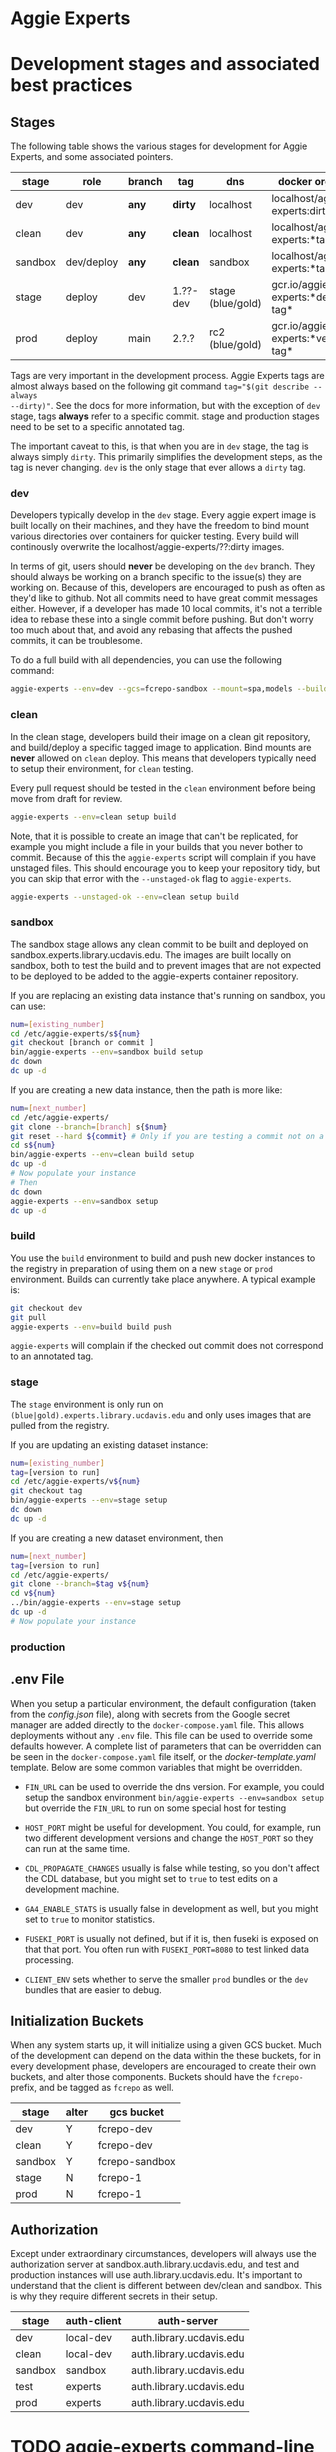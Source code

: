 * Aggie Experts

* Development stages and associated best practices
** Stages
The following table shows the various stages for development for Aggie Experts,
and some associated pointers.

|---------+------------+--------+----------+------------------+------------------------------------|
| stage   | role       | branch | tag      | dns              | docker org/tag                     |
|---------+------------+--------+----------+------------------+------------------------------------|
| dev     | dev        | *any*  | *dirty*  | localhost        | localhost/aggie-experts:dirty      |
| clean   | dev        | *any*  | *clean*  | localhost        | localhost/aggie-experts:*tag*      |
| sandbox | dev/deploy | *any*  | *clean*  | sandbox          | localhost/aggie-experts:*tag*      |
| stage    | deploy     | dev    | 1.??-dev | stage (blue/gold) | gcr.io/aggie-experts:*dev-tag*     |
| prod    | deploy     | main   | 2.?.?    | rc2  (blue/gold) | gcr.io/aggie-experts:*version-tag* |
|---------+------------+--------+----------+------------------+------------------------------------|

Tags are very important in the development process.  Aggie Experts tags are almost
always based on the following git command ~tag="$(git describe --always
--dirty)"~.  See the docs for more information, but with the exception of ~dev~
stage, tags *always* refer to a specific commit.  stage and production stages
need to be set to a specific annotated tag.

The important caveat to this, is that when you are in ~dev~ stage, the tag is
always simply ~dirty~.  This primarily simplifies the development steps, as the
tag is never changing.  ~dev~ is the only stage that ever allows a ~dirty~ tag.

*** dev
Developers typically develop in the ~dev~ stage.  Every aggie expert image is
built locally on their machines, and they have the freedom to bind mount various
directories over containers for quicker testing.  Every build will continously
overwrite the localhost/aggie-experts/??:dirty images.

In terms of git, users should *never* be developing on the ~dev~ branch.  They
should always be working on a branch specific to the issue(s) they are working
on.  Because of this, developers are encouraged to push as often as they'd like
to github.  Not all commits need to have great commit messages either.  However,
if a developer has made 10 local commits, it's not a terrible idea to rebase
these into a single commit before pushing.  But don't worry too much about that,
and avoid any rebasing that affects the pushed commits, it can be troublesome.

To do a full build with all dependencies, you can use the following command:

#+begin_src bash
  aggie-experts --env=dev --gcs=fcrepo-sandbox --mount=spa,models --build-args='--depth=ALL' build
#+end_src

*** clean
In the clean stage, developers build their image on a clean git repository, and
build/deploy a specific tagged image to application.  Bind mounts are *never*
allowed on ~clean~ deploy.  This means that developers typically need to setup
their environment, for ~clean~ testing.

Every pull request should be tested in the ~clean~ environment before being move
from draft for review.

#+begin_src bash
  aggie-experts --env=clean setup build
#+end_src

Note, that it is possible to create an image that can't be replicated, for
example you might include a file in your builds that you never bother to commit.
Because of this the ~aggie-experts~ script will complain if you have unstaged
files. This should encourage you to keep your repository tidy, but you can skip
that error with the ~--unstaged-ok~ flag to ~aggie-experts~.

#+begin_src bash
  aggie-experts --unstaged-ok --env=clean setup build
#+end_src

*** sandbox
The sandbox stage allows any clean commit to be built and deployed on
sandbox.experts.library.ucdavis.edu.  The images are built locally on sandbox,
both to test the build and to prevent images that are not expected to be
deployed to be added to the aggie-experts container repository.

If you are replacing an existing data instance that's running on sandbox, you
can use:

#+begin_src bash
  num=[existing_number]
  cd /etc/aggie-experts/s${num}
  git checkout [branch or commit ]
  bin/aggie-experts --env=sandbox build setup
  dc down
  dc up -d
#+end_src

If you are creating a new data instance, then the path is more like:

#+begin_src bash
  num=[next_number]
  cd /etc/aggie-experts/
  git clone --branch=[branch] s{$num}
  git reset --hard ${commit} # Only if you are testing a commit not on a branch head
  cd s${num}
  bin/aggie-experts --env=clean build setup
  dc up -d
  # Now populate your instance
  # Then
  dc down
  aggie-experts --env=sandbox setup
  dc up -d
#+end_src

*** build
You use the ~build~ environment to build and push new docker instances to the
registry in preparation of using them on a new ~stage~ or ~prod~ environment.
Builds can currently take place anywhere.  A typical example is:

#+begin_src bash
  git checkout dev
  git pull
  aggie-experts --env=build build push
#+end_src

~aggie-experts~ will complain if the checked out commit does not correspond to
an annotated tag.

*** stage
The ~stage~ environment is only run on ~(blue|gold).experts.library.ucdavis.edu~
and only uses images that are pulled from the registry.

If you are updating an existing dataset instance:
#+begin_src bash
  num=[existing_number]
  tag=[version to run]
  cd /etc/aggie-experts/v${num}
  git checkout tag
  bin/aggie-experts --env=stage setup
  dc down
  dc up -d
#+end_src

If you are creating a new dataset environment, then

#+begin_src bash
  num=[next_number]
  tag=[version to run]
  cd /etc/aggie-experts/
  git clone --branch=$tag v${num}
  cd v${num}
  ../bin/aggie-experts --env=stage setup
  dc up -d
  # Now populate your instance
#+end_src

*** production

** .env File

   When you setup a particular environment, the default configuration (taken
from the [[config.json][config.json]] file), along with secrets from the Google secret manager
are added directly to the ~docker-compose.yaml~ file.  This allows deployments
without any ~.env~ file.  This file can be used to override some defaults
however.  A complete list of parameters that can be overridden can be seen in
the ~docker-compose.yaml~ file itself, or the [[docker-template.yaml][docker-template.yaml]] template.
Below are some common variables that might be overridden.

   - ~FIN_URL~ can be used to override the dns version.  For example, you could
     setup the sandbox environment ~bin/aggie-experts --env=sandbox setup~ but
     override the ~FIN_URL~ to run on some special host for testing

   - ~HOST_PORT~ might be useful for development. You could, for example, run
     two different development versions and change the ~HOST_PORT~ so they can
     run at the same time.

   - ~CDL_PROPAGATE_CHANGES~ usually is false while testing, so you don't affect
     the CDL database, but you might set to ~true~ to test edits on a
     development machine.

   - ~GA4_ENABLE_STATS~ is usually false in development as well, but you might
     set to ~true~ to monitor statistics.

   - ~FUSEKI_PORT~ is usually not defined, but if it is, then fuseki is exposed
     on that that port.  You often run with ~FUSEKI_PORT=8080~ to test linked
     data processing.

   - ~CLIENT_ENV~ sets whether to serve the smaller ~prod~ bundles or the ~dev~
     bundles that are easier to debug.

** Initialization Buckets

When any system starts up, it will initialize using a given GCS bucket.  Much of
the development can depend on the data within the these buckets, for in every
development phase, developers are encouraged to create their own buckets, and
alter those components.  Buckets should have the ~fcrepo-~ prefix, and be tagged
as ~fcrepo~ as well.

|---------+-------+----------------|
| stage   | alter | gcs bucket     |
|---------+-------+----------------|
| dev     | Y     | fcrepo-dev     |
| clean   | Y     | fcrepo-dev     |
| sandbox | Y     | fcrepo-sandbox |
| stage   | N     | fcrepo-1       |
| prod    | N     | fcrepo-1       |
|---------+-------+----------------|

** Authorization

Except under extraordinary circumstances, developers will always use the
authorization server at sandbox.auth.library.ucdavis.edu, and test and
production instances will use auth.library.ucdavis.edu.  It's important to
understand that the client is different between dev/clean and sandbox.  This is
why they require different secrets in their setup.

|---------+-------------+----------------------------------|
| stage   | auth-client | auth-server                      |
|---------+-------------+----------------------------------|
| dev     | local-dev   | auth.library.ucdavis.edu         |
| clean   | local-dev   | auth.library.ucdavis.edu         |
| sandbox | sandbox     | auth.library.ucdavis.edu         |
| test    | experts     | auth.library.ucdavis.edu         |
| prod    | experts     | auth.library.ucdavis.edu         |
|---------+-------------+----------------------------------|

* TODO aggie-experts command-line utility

* Production Deployment

The production deployment depends on multiple VMs and docker constellations,
controlled with docker-compose files.  An [[https://docs.google.com/drawings/d/1fLANXV295-rPT_NLGNDRyE1cVLNi30JMLDXwReywRjU/edit?usp=sharing][Overview Document]] gives a general
description of the deployment setup.  All traffic to the website is directed to
an apache instance that acts as a routing service to the underlying backend
service.  The router does some coarse scale redirection; maintains the SSL
certificates, but mostly monitors which of two potential backend services are
currently operational. It does this by monitoring specific ports from two VMs
gold and blue. Note blue and gold are only available within the libraries staff
VPN.  The router (router.experts.library.ucdavis.edu) will dynamically switch
between the backends based on which is currently operational.  If both are
operational, it will switch between them, if neither, it will throw a 400 error.
For Aggie Experts only one backend should be operational at any one time, but
the router doesn't care about that.

|------------------------------------+-------------------|
| machine                            | specs             |
|------------------------------------+-------------------|
| blue.experts.library.ucdavis.edu   | 32Gb, 2.5Tb, 8cpu |
| gold.experts.library.experts.edu   | 32Gb, 2.5Tb, 8cpu |
| router.experts.library.ucdavis.edu | 4Gb, 25Gb, 8cpu   |
|------------------------------------+-------------------|

On a typical redeployment of the system, you should never need to worry about
the router configuration. However, you are often very interested in what backend
server is operational.

The router manages this by including a routing indicator in the clients cookies.
The example below shows that the ROUTEID is set to `experts.blue`.

#+begin_src bash
curl -I https://experts.ucdavis.edu
#+end_src

#+begin_example
HTTP/1.1 200 OK
Date: Thu, 23 May 2024 22:47:05 GMT
Server: Apache/2.4.53 (Red Hat Enterprise Linux) OpenSSL/3.0.7
x-powered-by: Express
accept-ranges: bytes
cache-control: public, max-age=0
last-modified: Fri, 26 Apr 2024 22:28:56 GMT
etag: W/"1d2a-18f1c86a040"
content-type: text/html; charset=UTF-8
content-length: 7466
Set-Cookie: ROUTEID=experts.blue; path=/
#+end_example

The router will try and maintain the same connection with the backend if
possible, but if not it will reset this cookie, and switch to whatever backend
is working.

In our setup, there should never be two instances working, except for the few
minutes where a redeployment is in progress.  The general setup is relatively
straightforward.  The only major consideration, is that while you are preparing
your system, you need to make sure that you are *not* using the production
deployment port, otherwise the router will include your setup prematurely.

Here are the steps to deploy to blue and gold. Each new deployment should target
the non-running instance, alternating between blue and gold.

** Deployment Steps


*** Identify server
  Since we switch between blue and gold servers, you are never really sure which
  is in production, so you have to check the ROUTEID cookie with ~curl -I
  https://experts.ucdavis.edu~.

  Fill in the following instructions with this value:

  #+begin_src bash
  cur=gold # or blue
  case $cur in "gold") new="blue";; "blue") new="gold";; *) new="BAD"; esac
  version=1.0.0 # or whatever
  dir=1.0-1 # Major.Minor-ServerInstance

  alias dc=docker-compose # or 'docker compose'
  #+end_src


*** Initialize new service

  First, initialize your new service.  This example shows where you are simply
  updating the production images, but the steps are required for any changes.
  These commands simply drop any previous data, and get the latest required
  versions.

  #+begin_src bash
    ssh ${new}.experts.library.ucdavis.edu
    cd /etc/aggie-experts
    git clone https://github.com/ucd-library/aggie-experts.git ${major}.${minor}-1
    cd ${major}-${minor}-1
    git checkout ${version}
    bin/aggie-experts --env=prod|stage setup
    dc pull
  #+end_src

  If you run into an error when pulling the images, one of the following might
  be your issue:
  - docker is not authorized to pull images: `gcloud auth configure-docker`
  - you are not logged into gcloud: `gcloud auth login`
  - you have the wrong project set: `gcloud config set project aggie-experts`

  #+begin_src bash
  dc up -d
  #+end_src

  You can follow along and monitor the logs to see that the initialization script
  worked properly.

*** Retire current service

  At this point, you can vist the production pages, and verify that both backends
  are running.  This is okay, since you cannot write to the current server.  Once
  you have convinced yourself that things look good, you can stop (but don't bring
  down) the cur (now old) server.  You stop it, so if there is a big problem, you
  can

  #+begin_src bash
  ssh ${cur}.library.ucdavis.edu
  cd /etc/aggie-experts/${old}
  dc stop
  #+end_src
